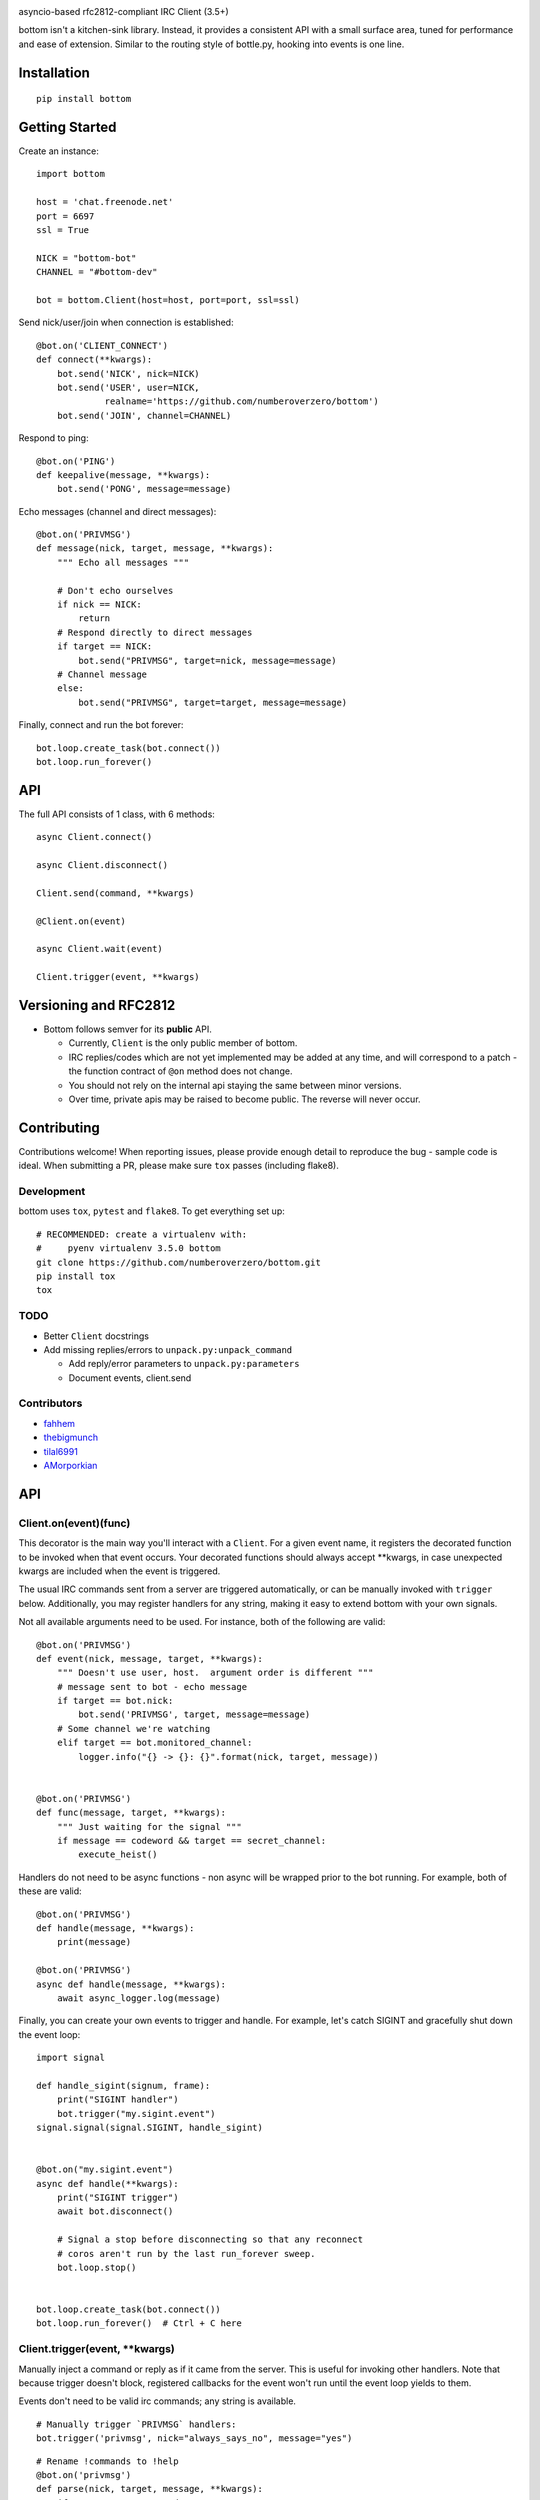 .. image:: https://readthedocs.org/projects/bottom/badge?style=flat-square
    :target: http://bottomdocs.readthedocs.org/
.. image:: https://img.shields.io/travis/numberoverzero/bottom/master.svg?style=flat-square
    :target: https://travis-ci.org/numberoverzero/bottom
.. image:: https://img.shields.io/coveralls/numberoverzero/bottom/master.svg?style=flat-square
    :target: https://coveralls.io/github/numberoverzero/bottom
.. image:: https://img.shields.io/pypi/v/bottom.svg?style=flat-square
    :target: https://pypi.python.org/pypi/bottom
.. image:: https://img.shields.io/github/issues-raw/numberoverzero/bottom.svg?style=flat-square
    :target: https://github.com/numberoverzero/bottom/issues
.. image:: https://img.shields.io/pypi/l/bottom.svg?style=flat-square
    :target: https://github.com/numberoverzero/bottom/blob/master/LICENSE

asyncio-based rfc2812-compliant IRC Client (3.5+)

bottom isn't a kitchen-sink library.  Instead, it provides a consistent API
with a small surface area, tuned for performance and ease of extension.
Similar to the routing style of bottle.py, hooking into events is one line.

Installation
============
::

    pip install bottom

Getting Started
===============

Create an instance::

    import bottom

    host = 'chat.freenode.net'
    port = 6697
    ssl = True

    NICK = "bottom-bot"
    CHANNEL = "#bottom-dev"

    bot = bottom.Client(host=host, port=port, ssl=ssl)


Send nick/user/join when connection is established::

    @bot.on('CLIENT_CONNECT')
    def connect(**kwargs):
        bot.send('NICK', nick=NICK)
        bot.send('USER', user=NICK,
                 realname='https://github.com/numberoverzero/bottom')
        bot.send('JOIN', channel=CHANNEL)


Respond to ping::

    @bot.on('PING')
    def keepalive(message, **kwargs):
        bot.send('PONG', message=message)


Echo messages (channel and direct messages)::

    @bot.on('PRIVMSG')
    def message(nick, target, message, **kwargs):
        """ Echo all messages """

        # Don't echo ourselves
        if nick == NICK:
            return
        # Respond directly to direct messages
        if target == NICK:
            bot.send("PRIVMSG", target=nick, message=message)
        # Channel message
        else:
            bot.send("PRIVMSG", target=target, message=message)


Finally, connect and run the bot forever::

    bot.loop.create_task(bot.connect())
    bot.loop.run_forever()

API
===

The full API consists of 1 class, with 6 methods::

    async Client.connect()

    async Client.disconnect()

    Client.send(command, **kwargs)

    @Client.on(event)

    async Client.wait(event)

    Client.trigger(event, **kwargs)


Versioning  and RFC2812
=======================

* Bottom follows semver for its **public** API.

  * Currently, ``Client`` is the only public member of bottom.
  * IRC replies/codes which are not yet implemented may be added at any time,
    and will correspond to a patch - the function contract of ``@on`` method
    does not change.
  * You should not rely on the internal api staying the same between minor
    versions.
  * Over time, private apis may be raised to become public.  The reverse will
    never occur.


Contributing
============

Contributions welcome!  When reporting issues, please provide enough detail to
reproduce the bug - sample code is ideal.  When submitting a PR, please make
sure ``tox`` passes (including flake8).

Development
-----------

bottom uses ``tox``, ``pytest`` and ``flake8``.  To get everything set up::

    # RECOMMENDED: create a virtualenv with:
    #     pyenv virtualenv 3.5.0 bottom
    git clone https://github.com/numberoverzero/bottom.git
    pip install tox
    tox


TODO
----

* Better ``Client`` docstrings
* Add missing replies/errors to ``unpack.py:unpack_command``

  * Add reply/error parameters to ``unpack.py:parameters``
  * Document events, client.send


Contributors
------------
* `fahhem <https://github.com/fahhem>`_
* `thebigmunch <https://github.com/thebigmunch>`_
* `tilal6991 <https://github.com/tilal6991>`_
* `AMorporkian <https://github.com/AMorporkian>`_

API
===


Client.on(event)(func)
----------------------

This decorator is the main way you'll interact with a ``Client``.  For a given
event name, it registers the decorated function to be invoked when that event
occurs.  Your decorated functions should always accept **kwargs, in case
unexpected kwargs are included when the event is triggered.

The usual IRC commands sent from a server are triggered automatically, or can
be manually invoked with ``trigger`` below.  Additionally, you may register
handlers for any string, making it easy to extend bottom with your own signals.


Not all available arguments need to be used.  For instance, both of the
following are valid::

    @bot.on('PRIVMSG')
    def event(nick, message, target, **kwargs):
        """ Doesn't use user, host.  argument order is different """
        # message sent to bot - echo message
        if target == bot.nick:
            bot.send('PRIVMSG', target, message=message)
        # Some channel we're watching
        elif target == bot.monitored_channel:
            logger.info("{} -> {}: {}".format(nick, target, message))


    @bot.on('PRIVMSG')
    def func(message, target, **kwargs):
        """ Just waiting for the signal """
        if message == codeword && target == secret_channel:
            execute_heist()

Handlers do not need to be async functions - non async will be wrapped prior to
the bot running.  For example, both of these are valid::

    @bot.on('PRIVMSG')
    def handle(message, **kwargs):
        print(message)

    @bot.on('PRIVMSG')
    async def handle(message, **kwargs):
        await async_logger.log(message)

Finally, you can create your own events to trigger and handle.  For example,
let's catch SIGINT and gracefully shut down the event loop::

    import signal

    def handle_sigint(signum, frame):
        print("SIGINT handler")
        bot.trigger("my.sigint.event")
    signal.signal(signal.SIGINT, handle_sigint)


    @bot.on("my.sigint.event")
    async def handle(**kwargs):
        print("SIGINT trigger")
        await bot.disconnect()

        # Signal a stop before disconnecting so that any reconnect
        # coros aren't run by the last run_forever sweep.
        bot.loop.stop()


    bot.loop.create_task(bot.connect())
    bot.loop.run_forever()  # Ctrl + C here


Client.trigger(event, \*\*kwargs)
-------------------------------

Manually inject a command or reply as if it came from the server.  This is
useful for invoking other handlers. Note that because trigger doesn't block,
registered callbacks for the event won't run until the event loop yields to
them.

Events don't need to be valid irc commands; any string is available.

::

    # Manually trigger `PRIVMSG` handlers:
    bot.trigger('privmsg', nick="always_says_no", message="yes")

::

    # Rename !commands to !help
    @bot.on('privmsg')
    def parse(nick, target, message, **kwargs):
        if message == '!commands':
            bot.send('privmsg', target=nick,
                     message="!commands was renamed to !help in 1.2")
            # Don't make them retype it, trigger the correct command
            bot.trigger('privmsg', nick=nick,
                        target=target, message="!help")


Because the ``@on`` decorator returns the original function, you can register
a handler for multiple events.  It's especially important to use ``**kwargs``
correctly here, to handle different keywords for each event.

::

    # Simple recursive-style countdown
    @bot.on('privmsg')
    @bot.on('countdown')
    async def handle(target, message, remaining=None, **kwargs):
        # Entry point, verify command and parse from message
        if remaining is None:
            if not message.startswith("!countdown"):
                return
            # !countdown 10
            remaining = int(message.split(" ")[-1])

        if remaining == 0:
            message = "Countdown complete!"
        else:
            message = "{}...".format(remaining)
        # Assume for now that target is always a channel
        bot.send("privmsg", target=target, message=message)

        if remaining:
            # After a second trigger another countdown event
            await asyncio.sleep(1, loop=bot.loop)
            bot.trigger('countdown',
                        target=target,
                        message=message,
                        remaining=remaining - 1)


Client.wait(event)
------------------

** This is a coroutine. **

Wait for an event to trigger::

    @bot.on("client_disconnect")
    async def reconnect(**kwargs):
        # Trigger an event that may cascade to a client_connect.
        # Don't continue until a client_connect occurs, which may be never.

        bot.trigger("some.plugin.connection.lost")

        await client.wait("client_connect")

        # If we get here, one of the plugins handled connection lost by
        # reconnecting, and we're back.  Send some messages, etc.
        client.send("privmsg", target=bot.CHANNEL, message="Happy Birthday!")


Client.connect()
----------------

** This is a coroutine. **

Connect to the client's host, port::

Attempt to reconnect using the client's host, port::

    @bot.on('client_disconnect')
    async def reconnect(**kwargs):
        # Wait a few seconds
        await asyncio.sleep(3, loop=bot.loop)
        await bot.connect()
        # Now that we're connected, let everyone know
        bot.send('privmsg', target=bot.channel, message="I'm back.")


You can schedule a connect without blocking by using the client's event loop::


    @bot.on('client_disconnect')
    def reconnect(**kwargs):
        # Wait a few seconds

        # Note that we're not in a coroutine, so we don't have access
        # to await and asyncio.sleep
        time.sleep(3)

        # After this line we won't necessarily be connected.
        # We've simply scheduled the connect to happen in the future
        bot.loop.create_task(bot.connect())

        print("Reconnect scheduled.")

Client.disconnect()
-------------------

** This is a coroutine. **

Immediately disconnect from the server.

Disconnect from the server if connected::

    @bot.on('privmsg')
    async def suicide_pill(nick, message, **kwargs):
        if nick == "spy_handler" and message == "last stop":
            await bot.disconnect()


Like ``Client.connect``, we can use the bot's event loop to schedule a
disconnect::

    bot.loop.create_task(bot.disconnect())


Client.send(command, \*\*kwargs)
------------------------------

Send a command to the server.

.. _supported_commands:

Supported Commands
==================

::

    client.send('PASS', password='hunter2')

::

    client.send('NICK', nick='WiZ')

::

    # mode is optional, default is 0
    client.send('USER', user='WiZ-user', realname='Ronnie')
    client.send('USER', user='WiZ-user', mode='8', realname='Ronnie')

::

    client.send('OPER', user='WiZ', password='hunter2')

::

    # Renamed from MODE
    client.send('USERMODE', nick='WiZ')
    client.send('USERMODE', nick='WiZ', modes='+io')

::

    client.send('SERVICE', nick='CHANSERV', distribution='*.en',
                type='0', info='manages channels')

::

    client.send('QUIT')
    client.send('QUIT', message='Gone to Lunch')

::

    client.send('SQUIT', server='tolsun.oulu.fi')
    client.send('SQUIT', server='tolsun.oulu.fi', message='Bad Link')

::

    # If channel has n > 1 values, key MUST have 1 or n values
    client.send('JOIN', channel='0')  # send PART to all joined channels
    client.send('JOIN', channel='#foo-chan')
    client.send('JOIN', channel='#foo-chan', key='foo-key')
    client.send('JOIN', channel=['#foo-chan', '#other'], key='key-for-both')
    client.send('JOIN', channel=['#foo-chan', '#other'], key=['foo-key', 'other-key'])

::

    client.send('PART', channel='#foo-chan')
    client.send('PART', channel=['#foo-chan', '#other'])
    client.send('PART', channel='#foo-chan', message='I lost')

::

    # Renamed from MODE
    client.send('CHANNELMODE', channel='#foo-chan', modes='+b')
    client.send('CHANNELMODE', channel='#foo-chan', modes='+l', params='10')

::

    client.send('TOPIC', channel='#foo-chan')
    client.send('TOPIC', channel='#foo-chan', message='')  # Clear channel message
    client.send('TOPIC', channel='#foo-chan', message='Yes, this is dog')

::

    # target requires channel
    client.send('NAMES')
    client.send('NAMES', channel='#foo-chan')
    client.send('NAMES', channel=['#foo-chan', '#other'])
    client.send('NAMES', channel=['#foo-chan', '#other'], target='remote.*.edu')

::

    # target requires channel
    client.send('LIST')
    client.send('LIST', channel='#foo-chan')
    client.send('LIST', channel=['#foo-chan', '#other'])
    client.send('LIST', channel=['#foo-chan', '#other'], target='remote.*.edu')

::

    client.send('INVITE', nick='WiZ-friend', channel='#bar-chan')

::

    # nick and channel must have the same number of elements
    client.send('KICK', channel='#foo-chan', nick='WiZ')
    client.send('KICK', channel='#foo-chan', nick='WiZ', message='Spamming')
    client.send('KICK', channel='#foo-chan', nick=['WiZ', 'WiZ-friend'])
    client.send('KICK', channel=['#foo', '#bar'], nick=['WiZ', 'WiZ-friend'])

::

    client.send('PRIVMSG', target='WiZ-friend', message='Hello, friend!')

::

    client.send('NOTICE', target='#foo-chan', message='Maintenance in 5 mins')

::

    client.send('MOTD')
    client.send('MOTD', target='remote.*.edu')

::

    client.send('LUSERS')
    client.send('LUSERS', mask='*.edu')
    client.send('LUSERS', mask='*.edu', target='remote.*.edu')

::

    client.send('VERSION')

::

    # target requires query
    client.send('STATS')
    client.send('STATS', query='m')
    client.send('STATS', query='m', target='remote.*.edu')

::

    # remote requires mask
    client.send('LINKS')
    client.send('LINKS', mask='*.bu.edu')
    client.send('LINKS', remote='*.edu', mask='*.bu.edu')

::

    client.send('TIME')
    client.send('TIME', target='remote.*.edu')

::

    client.send('CONNECT', target='tolsun.oulu.fi', port=6667)
    client.send('CONNECT', target='tolsun.oulu.fi', port=6667, remote='*.edu')

::

    client.send('TRACE')
    client.send('TRACE', target='remote.*.edu')

::

    client.send('ADMIN')
    client.send('ADMIN', target='remote.*.edu')

::

    client.send('INFO')
    client.send('INFO', target='remote.*.edu')

::

    # type requires mask
    client.send('SERVLIST', mask='*SERV')
    client.send('SERVLIST', mask='*SERV', type=3)

::

    client.send('SQUERY', target='irchelp', message='HELP privmsg')

::

    client.send('WHO')
    client.send('WHO', mask='*.fi')
    client.send('WHO', mask='*.fi', o=True)

::

    client.send('WHOIS', mask='*.fi')
    client.send('WHOIS', mask=['*.fi', '*.edu'], target='remote.*.edu')

::

    # target requires count
    client.send('WHOWAS', nick='WiZ')
    client.send('WHOWAS', nick='WiZ', count=10)
    client.send('WHOWAS', nick=['WiZ', 'WiZ-friend'], count=10)
    client.send('WHOWAS', nick='WiZ', count=10, target='remote.*.edu')

::

    client.send('KILL', nick='WiZ', message='Spamming Joins')

::

    # server2 requires server1
    client.send('PING', message='Test..')
    client.send('PING', server2='tolsun.oulu.fi')
    client.send('PING', server1='WiZ', server2='tolsun.oulu.fi')

::

    # server2 requires server1
    client.send('PONG', message='Test..')
    client.send('PONG', server2='tolsun.oulu.fi')
    client.send('PONG', server1='WiZ', server2='tolsun.oulu.fi')

::

    client.send('AWAY')
    client.send('AWAY', message='Gone to Lunch')

::

    client.send('REHASH')

::

    client.send('DIE')

::

    client.send('RESTART')

::

    # target requires channel
    client.send('SUMMON', nick='WiZ')
    client.send('SUMMON', nick='WiZ', target='remote.*.edu')
    client.send('SUMMON', nick='WiZ', target='remote.*.edu', channel='#foo-chan')

::

    client.send('USERS')
    client.send('USERS', target='remote.*.edu')

::

    client.send('WALLOPS', message='Maintenance in 5 minutes')

::

    client.send('USERHOST', nick='WiZ')
    client.send('USERHOST', nick=['WiZ', 'WiZ-friend'])

::

    client.send('ISON', nick='WiZ')
    client.send('ISON', nick=['WiZ', 'WiZ-friend'])

.. _supported_events:

Supported Events
================

These commands are received from the server, or dispatched using
``Client.trigger(...)``.

::

    # Local only events
    client.trigger('CLIENT_CONNECT')
    client.trigger('CLIENT_DISCONNECT')

* PING
* JOIN
* PART
* PRIVMSG
* NOTICE
* RPL_WELCOME (001)
* RPL_YOURHOST (002)
* RPL_CREATED (003)
* RPL_MYINFO (004)
* RPL_BOUNCE (005)
* RPL_MOTDSTART (375)
* RPL_MOTD (372)
* RPL_ENDOFMOTD (376)
* RPL_LUSERCLIENT (251)
* RPL_LUSERME (255)
* RPL_LUSEROP (252)
* RPL_LUSERUNKNOWN (253)
* RPL_LUSERCHANNELS (254)
